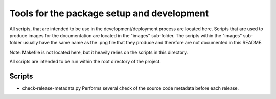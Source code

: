 *******************************************
Tools for the package setup and development
*******************************************

All scripts, that are intended to be use in the development/deployment process
are located here. Scripts that are used to produce images for the documentation are
located in the "images" sub-folder. The scripts within the "images" sub-folder usually
have the same name as the .png file that they produce and therefore are not documented
in this README.

Note: Makefile is not located here, but it heavily relies on the scripts in this
directory.

All scripts are intended to be run within the root directory of the project.

Scripts
=======

*   check-release-metadata.py
    Performs several check of the source code metadata before each release.
